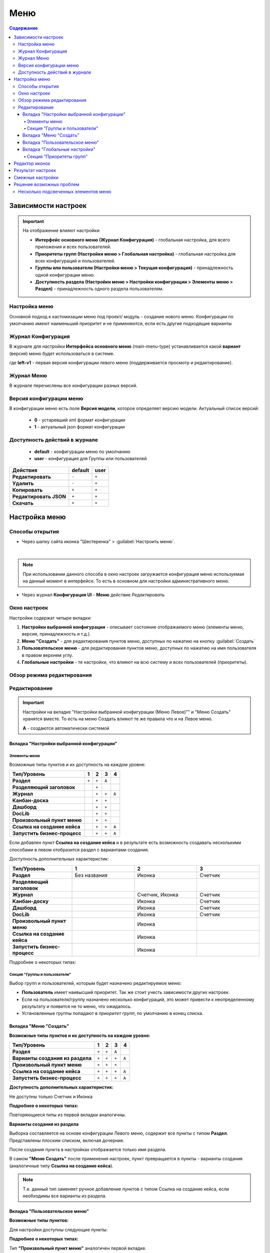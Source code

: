 .. _menu:

Меню
=====

.. contents:: Содержание
   :depth: 7

Зависимости настроек
--------------------

.. important::

 На отображение влияют настройки:
 
 * **Интерфейс основного меню (Журнал Конфигурация)** - глобальная настройка, для всего приложения и всех пользователей.
 * **Приоритеты групп (Настройки меню > Глобальная настройка)** - глобальная настройка для всех конфигураций и пользователей.
 * **Группы или пользователи (Настройки меню > Текущая конфигурация)** - принадлежность одной конфигурации меню.
 * **Доступность раздела (Настройки меню > Настройки конфигурации > Элементы меню > Раздел)** - принадлежность одного раздела пользователям.

Настройка меню
~~~~~~~~~~~~~~~

Основной подход к кастомизации меню под проект/ модуль - создание нового меню. Конфигурации по умолчанию имеют наименьший приоритет и не применяются, если есть другие подходящие варианты 

Журнал Конфигурация
~~~~~~~~~~~~~~~~~~~~

В журнале для настройки **Интерфейса основного меню** (main-menu-type) устанавливается какой **вариант** (версия) меню будет использоваться в системе.

.. image:: _static/menu/menu1.png
       :width: 800
       :align: center

где **left-v1** - первая версия конфигурации левого меню (поддерживается просмотр и редактирование).

Журнал Меню
~~~~~~~~~~~~~

В журнале перечислены все конфигурации разных версий.

.. image:: _static/menu/menu2.png
       :width: 800
       :align: center

Версия конфигурации меню
~~~~~~~~~~~~~~~~~~~~~~~~~

В конфигурации меню есть поле **Версия модели**, которое определяет версию модели. Актуальный список версий:

 - **0** - устаревший xml формат конфигурации
 - **1** - актуальный json формат конфигурации 

Доступность действий в журнале
~~~~~~~~~~~~~~~~~~~~~~~~~~~~~~~~~

 - **default** - конфигурации меню по умолчанию
 - **user** - конфигурация для Группы или пользователей

.. table::
       
       +----------------------------+---------+------+
       | **Действия**               | default | user |
       +============================+=========+======+
       | **Редактировать**          | ``-``   | ``+``|
       +----------------------------+---------+------+
       | **Удалить**                | ``-``   | ``+``|
       +----------------------------+---------+------+
       | **Копировать**             | ``+``   | ``+``|
       +----------------------------+---------+------+
       | **Редактировать JSON**     | ``+``   | ``+``|
       +----------------------------+---------+------+
       | **Скачать**                | ``+``   | ``+``|
       +----------------------------+---------+------+

Настройка меню
--------------

Способы открытия
~~~~~~~~~~~~~~~~

- Через шапку сайта иконка "Шестеренка" > :guilabel:`Настроить меню`.

.. image:: _static/menu/Menu_configuration.png
       :width: 300
       :align: center

|

.. note:: 
       При использовании данного способа в окно настроек загружается конфигурация меню используемая на данный момент в интерфейсе. То есть в основном для настройки административного меню. 

- Через журнал **Конфигурация UI** - **Меню** действие *Редактировать*

.. image:: _static/menu/Menu_configuration_2.png
       :width: 600
       :align: center

Окно настроек
~~~~~~~~~~~~~~

Настройки содержат четыре вкладки:

#. **Настройки выбранной конфигурации** - описывает состояние отображаемого меню (элементы меню, версия, принадлежность и т.д.).
#. **Меню "Создать"** - для редактирования пунктов меню, доступных по нажатию на кнопку :guilabel:`Создать`
#. **Пользовательское меню** - для редактирования пунктов меню, доступных по нажатию на имя пользователя в правом верхнем углу.
#. **Глобальные настройки** - те настройки, что влияют на всю систему и всех пользователей (приоритеты).

Обзор режима редактирования
~~~~~~~~~~~~~~~~~~~~~~~~~~~~

.. tabs::

   .. tab:: Вкладка "Настройки выбранной конфигурации"   

       .. image:: _static/menu/Menu_edit_mode_1.png
              :width: 600
              :align: center

   .. tab:: Вкладка "Меню "Создать"   	

       .. image:: _static/menu/Menu_edit_mode_2.png
              :width: 600
              :align: center

   .. tab:: Вкладка "Пользовательское меню"  	

       .. image:: _static/menu/Menu_edit_mode_3.png
              :width: 600
              :align: center

   .. tab:: Вкладка "Глобальные настройки" 	

       .. image:: _static/menu/Menu_edit_mode_4.png
              :width: 600
              :align: center

Редактирование
~~~~~~~~~~~~~~~

.. important::

       Настройки на вкладке "Настройки выбранной конфигурации (Меню Левое)"" и "Меню Создать" хранятся вместе. То есть на меню Создать влияют те же правила что и на Левое меню.
       
       **А** - создаются автоматически системой


Вкладка "Настройки выбранной конфигурации" 
"""""""""""""""""""""""""""""""""""""""""""
 
Элементы меню
**************

Возможные типы пунктов и их доступность на каждом уровне:

.. table::

	+------------------------------+---------+---------+---------+--------+
	| Тип/Уровень                  |  1      | 2       | 3       | 4      |
	|                              |         |         |         |        |
	+==============================+=========+=========+=========+========+
	| **Раздел**                   |  ``+``  |   ``+`` |   ``А`` |        |
	+------------------------------+---------+---------+---------+--------+
	| **Разделяющий заголовок**    |         |   ``+`` |         |        |
	+------------------------------+---------+---------+---------+--------+
	| **Журнал**                   |         |   ``+`` |   ``+`` |  ``А`` |
	+------------------------------+---------+---------+---------+--------+
	| **Канбан-доска**             |         |   ``+`` |   ``+`` |        |
	+------------------------------+---------+---------+---------+--------+
	| **Дашборд**                  |         |   ``+`` |   ``+`` |        |
	+------------------------------+---------+---------+---------+--------+
	| **DocLib**                   |         |   ``+`` |   ``+`` |        |
	+------------------------------+---------+---------+---------+--------+
	| **Произвольный пункт меню**  |         |   ``+`` |   ``+`` |        |
	+------------------------------+---------+---------+---------+--------+
	| **Ссылка на создание кейса** |         |   ``+`` |   ``+`` |  ``А`` |
	+------------------------------+---------+---------+---------+--------+
	| **Запустить бизнес-процесс** |         |   ``+`` |   ``+`` |  ``А`` |
	+------------------------------+---------+---------+---------+--------+

Если добавлен пункт **Ссылка на создание кейса** и в результате есть возможность создавать несколькими способами в левом отобразится раздел с вариантами создания.

.. image:: _static/menu/Menu_auto_point.png
       :width: 300
       :align: center

Доступность дополнительных характеристик:

.. list-table:: 
      :widths: 10 10 10 10
      :header-rows: 1
      :class: tight-table  

      * - Тип/Уровень
        - 1
        - 2
        - 3
      * - **Раздел**
        - Без названия 
        - Иконка
        - Счетчик
      * - **Разделяющий заголовок**
        -  
        - 
        - 
      * - **Журнал** 
        -  
        - Счетчик, Иконка
        - Счетчик
      * - **Канбан-доску** 
        -  
        - Иконка 
        - Счетчик
      * - **Дашборд** 
        -  
        - Иконка 
        - Счетчик
      * - **DocLib** 
        -  
        - Иконка 
        - Счетчик
      * - **Произвольный пункт меню** 
        -  
        - Иконка 
        - 
      * - **Ссылка на создание кейса** 
        -  
        - Иконка 
        - 
      * - **Запустить бизнес-процесс** 
        -  
        - Иконка 
        - 

Подробнее о некоторых типах:

.. _menu_element_types:

.. tabs::

   .. tab:: Раздел  
   
       .. image:: _static/menu/Section.png
              :width: 400
              :align: center

       **Скрывать название** - доступно только на головном уровне. В меню подпункты отображаются вне группы, но вместе. 

       **Доступно для** - возможность ограничить доступ к разделу пользователям, которым доступны остальные пункты меню. 

   .. tab:: Разделяющий заголовок  	

       .. image:: _static/menu/Chapter_divide.png
              :width: 400
              :align: center

   .. tab:: Журнал

       Добавление пунктов осуществляется выбором элементов из журнала. Редактирование не доступно, только удаление. Необходимые сведения поступают из конфигурации элемента.
       Можно добавлять сразу несколько выбранных значений.

       .. image:: _static/menu/type_data.png
              :width: 600
              :align: center

   .. tab:: Канбан доска

       Добавление пунктов осуществляется выбором элементов из журнала :ref:`канбан досок<kanban_board>`:

       .. image:: _static/menu/kanban.png
              :width: 600
              :align: center

       Обратите внимание, что к выбору доступны те канбан-доски, в настройках которой указан журнал.

   .. tab:: Дашборд

       Добавление нового пустого :ref:`дашборда<dashboard>`. Укажите его имя и сохраните.

       .. image:: _static/menu/dashboard.png
              :width: 400
              :align: center

       Далее перейдите из меню в созданный дашборд и нажмите **«Настроить»**. 

       .. image:: _static/menu/dashboard_1.png
              :width: 600
              :align: center

       Как настроить см. :ref:`настройки дашборда<dashboard_settings>`. Для добавления к дашборду доступны следующие виджеты:

       - Журнал;
       - Веб-страница;
       - Дни рождения;
       - Графическая статистика.

   .. tab:: DocLib

       Добавление пунктов осуществляется выбором элементов из журнала, в котором представлены созданные :ref:`библиотеки документов<document_library>`: 

       .. image:: _static/menu/doclib.png
              :width: 600
              :align: center

   .. tab:: Произвольный пункт меню
  
       **Ссылка** - В зависимости от значения на выходе формируется соответствующий путь перехода. Под описанием поле выводится результат формируемой ссылки.

       .. note::

              Подробнее про `Абсолютные и относительные ссылки <https://htmlacademy.ru/blog/boost/frontend/links>`_.

       **Абсолютный URL** - если указан полный путь. Ссылка будет открываться в новой вкладке браузера.

       .. image:: _static/menu/Menu_url_absolut.png
              :width: 400
              :align: center

       **Относительный URL. Варианты формирования:**

       - Если значение начинается с “ / ” , то итоговая ссылка формируется как **хост** + **значение**.
       
       .. image:: _static/menu/Menu_url_relative.png
              :width: 400
              :align: center

       - Если значение **не** начинается  с “ / ”, то итоговая ссылка формируется как **текущая ссылка в адресной строке** + **значение**.

       .. warning::  
              
              Может привести к не ожидаемому результату.

       .. image:: _static/menu/Menu_url_relative2.png
              :width: 400
              :align: center


   .. tab:: Ссылка на создание кейса

       **Ссылка на создание кейса** в настройке выбирается тип данных, но в самом меню используются сами варианты создания записей этого типа данных. Варианты создания настраиваются в самом типе данных на вкладке **Варианты создания**.

       .. image:: _static/menu/menu_case.png
              :width: 400
              :align: center

   .. tab:: Запустить бизнес-процесс

       .. image:: _static/menu/menu_process.png
              :width: 400
              :align: center

       **Запустить бизнес-процесс** в настройке выбирается процесс BPMN. В самом меню используется форма запуска бизнес-процесса, определенная при его настройках.

Секция "Группы и пользователи"
*******************************

Выбор групп и пользователей, которым будет назначено редактируемое меню:

* **Пользователь** имеет наивысший приоритет. Так же стоит учесть зависимости других настроек. 
* Если на пользователя/группу назначено несколько конфигураций, это может привести к неопределенному результату и появится не то меню, что ожидалось.
* Установленные группы попадают в *приоритет групп*, по умолчанию в конец списка. 

Вкладка "Меню "Создать"
"""""""""""""""""""""""

**Возможные типы пунктов и их доступность на каждом уровне:**

.. table::

	+-------------------------------------+---------+---------+---------+--------+
	| Тип/Уровень                         |  1      | 2       | 3       | 4      |
	|                                     |         |         |         |        |
	+=====================================+=========+=========+=========+========+
	| **Раздел**                          |  ``+``  |   ``+`` |   ``А`` |        |
	+-------------------------------------+---------+---------+---------+--------+
	| **Варианты создания из раздела**    |  ``+``  |   ``+`` |   ``+`` |  ``А`` |
	+-------------------------------------+---------+---------+---------+--------+
	| **Произвольный пункт меню**         |  ``+``  |   ``+`` |   ``+`` |        |
	+-------------------------------------+---------+---------+---------+--------+
	| **Ссылка на создание кейса**        |  ``+``  |   ``+`` |   ``+`` |  ``А`` |
	+-------------------------------------+---------+---------+---------+--------+
	| **Запустить бизнес-процесс**        |  ``+``  |   ``+`` |   ``+`` |  ``А`` |
	+-------------------------------------+---------+---------+---------+--------+

**Доступность дополнительных характеристик:**

Не доступны только Счетчик и Иконка

**Подробнее о некоторых типах:**

Повторяющиеся типы из первой вкладки аналогичны.

**Варианты создания из раздела**

Выборка составляется на основе конфигурации Левого меню, содержит все пункты с типом **Раздел**. Представлены плоским списком, включая дочерние. 

.. image:: _static/menu/Variants_from_chapter.png
       :width: 400
       :align: center

После создания пункта в настройках отображается только имя раздела. 

.. image:: _static/menu/Variants_from_chapter_1.png
       :width: 400
       :align: center

В самом **"Меню Создать"** после применения настроек, пункт превращается в пункты - варианты создания (аналогичные типу **Ссылка на создание кейса**).
             
.. note::
       
       Т.е. данный тип заменяет ручное добавление пунктов с типом Ссылка на создание кейса, если необходимы все варианты из раздела.

Вкладка "Пользовательское меню"
""""""""""""""""""""""""""""""""

**Возможные типы пунктов:**

.. image:: _static/menu/user_menu.png
       :width: 600
       :align: center

Для настройки доступны следующие пункты:

.. image:: _static/menu/user_menu_1.png
       :width: 250
       :align: center

**Подробнее о некоторых типах:**

Тип **"Произвольный пункт меню"** аналогичен первой вкладке. 

Вкладка "Глобальные настройки"
""""""""""""""""""""""""""""""
.. note:: 
       
       Данные настройки относятся ко всей системе. 

Секция "Приоритеты групп"
**************************

* Список групп соответствует значениям групп, указанных во всех конфигурациях меню.
* Приоритет группы обратно пропорционален уровню иерархии группы в Оргструктуре или уровню функциональной иерархии. Чем специфичнее и уже группа пользователей, тем выше у нее приоритет.
* Группы администраторов, как правило, размещаются на первом месте. 
* Пользователь имеет наивысший приоритет (пользователи не отображаются в приоритетах).

**Как это работает**

В конфигурации меню указываются группы или пользователи для которых настраивается меню. Приоритет групп - настройка глобальная, исходя из ее настройки и указанных участников, возвращается соответствующее для пользователя меню.

.. image:: _static/menu/menu_groups_1.png
       :width: 600
       :align: center

**АП** - авторизованный пользователь

1. **АП** - tam42 и он указан в одной из конфигураций. Указание пользователя - наивысший приоритет => возвращается конфигурация №10. Пользователь не должен указываться в нескольких.

2. **АП** состоит в группе администраторов (и не указан на прямую в конфигурации). Настраиваем конфигурацию с указанием этой группы. В настройке приоритетов эта группа на первом месте. Результат - слева отображается меню №3

3. **АП** - главный клерк, состоит в  2х группах: клерки и главные клерки. Есть две конфигурации №2 и №6. В приоритетах главные клерки на 2 месте, другие на 3. Результат -  слева отображается меню №6. Для Не главных клерков №2.

4. Если для **АП** нет ни одного подходящего меню - загружается базовое (default)

Редактор иконок
---------------
.. image:: _static/menu/menu_icons.png
       :width: 300
       :align: center


На выбор пользователю предоставлен набор системных иконок. 
Если в наборе нет подходящей, есть возможность загрузить собственную, которая появится в блоке *Пользовательские*. Наилучший вариант формата иконки  - **svg**.

Иконка по умолчанию: 

.. image:: _static/menu/menu_icons_2.png
       :width: 300
       :align: center

Результат настроек
------------------

.. list-table:: 
      :widths: 5 40 40

      * - | **Меню Левое**
       

        - |  

            .. image:: _static/menu/Tab_1.png
                 :width: 400   

        - | 

             .. image:: _static/menu/Tab_1_1.png
                  :width: 250   

      * - | **Меню Создать**
       

        - |  

            .. image:: _static/menu/Tab_2.png
                 :width: 400   

        - | 

             .. image:: _static/menu/Tab_2_1.png
                  :width: 250  			  

      * - | **Пользовательское меню**
       

        - |  

            .. image:: _static/menu/Tab_3.png
                 :width: 400   

        - | 

             .. image:: _static/menu/Tab_3_1.png
                  :width: 250  	

Смежные настройки
-----------------

Логотип > :ref:`Темы интерфейса<interface_themes>`

Действия> :ref:`Типы действий<ui_actions>`

Решение возможных проблем
---------------------------

Несколько подсвеченных элементов меню
~~~~~~~~~~~~~~~~~~~~~~~~~~~~~~~~~~~~~~~

В меню должен быть подсвечен только активный (выбранный) журнал.

Но может быть ситуация, что при выборе одного элемента подсвечиваются несколько элементов меню сразу:

.. image:: _static/menu/active_01.png
       :width: 500
       :align: center

Такое происходит, если при конфигурации меню использовалось копирование ui-элементов без изменения их **id**. 

.. image:: _static/menu/active_02.png
       :width: 500
       :align: center

Логика у UI следующая - подсвечивается синим открытый в данный момент элемент. И если id задублированы, то все элементы с данным id будут подсвечены.

Поэтому необходимо следить за уникальностью id элементов, и если элементы копируются, то для получения уникальных id использовать онлайн генераторы:

.. image:: _static/menu/active_03.png
       :width: 300
       :align: center